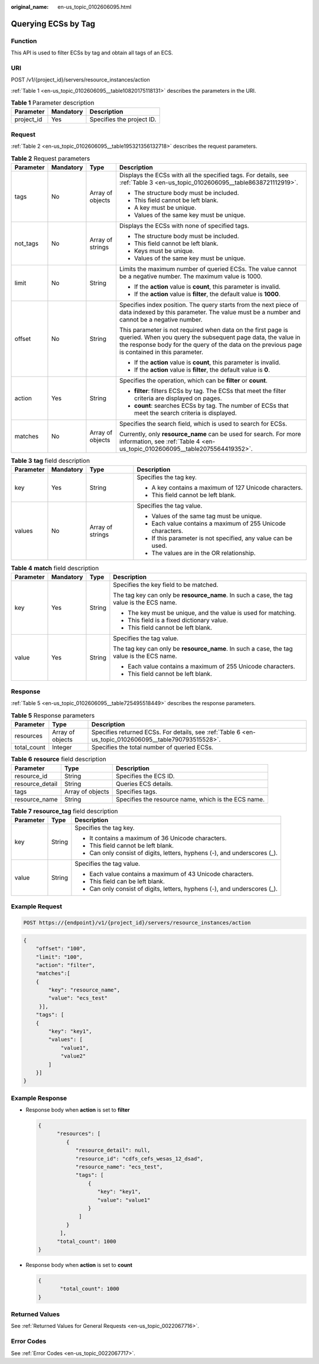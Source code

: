 :original_name: en-us_topic_0102606095.html

.. _en-us_topic_0102606095:

Querying ECSs by Tag
====================

Function
--------

This API is used to filter ECSs by tag and obtain all tags of an ECS.

URI
---

POST /v1/{project_id}/servers/resource_instances/action

:ref:`Table 1 <en-us_topic_0102606095__table10820175118131>` describes the parameters in the URI.

.. _en-us_topic_0102606095__table10820175118131:

.. table:: **Table 1** Parameter description

   ========== ========= =========================
   Parameter  Mandatory Description
   ========== ========= =========================
   project_id Yes       Specifies the project ID.
   ========== ========= =========================

Request
-------

:ref:`Table 2 <en-us_topic_0102606095__table195321356132718>` describes the request parameters.

.. _en-us_topic_0102606095__table195321356132718:

.. table:: **Table 2** Request parameters

   +-----------------+-----------------+------------------+-------------------------------------------------------------------------------------------------------------------------------------------------------------------------------------------------------------------------------+
   | Parameter       | Mandatory       | Type             | Description                                                                                                                                                                                                                   |
   +=================+=================+==================+===============================================================================================================================================================================================================================+
   | tags            | No              | Array of objects | Displays the ECSs with all the specified tags. For details, see :ref:`Table 3 <en-us_topic_0102606095__table8638721112919>`.                                                                                                  |
   |                 |                 |                  |                                                                                                                                                                                                                               |
   |                 |                 |                  | -  The structure body must be included.                                                                                                                                                                                       |
   |                 |                 |                  | -  This field cannot be left blank.                                                                                                                                                                                           |
   |                 |                 |                  | -  A key must be unique.                                                                                                                                                                                                      |
   |                 |                 |                  | -  Values of the same key must be unique.                                                                                                                                                                                     |
   +-----------------+-----------------+------------------+-------------------------------------------------------------------------------------------------------------------------------------------------------------------------------------------------------------------------------+
   | not_tags        | No              | Array of strings | Displays the ECSs with none of specified tags.                                                                                                                                                                                |
   |                 |                 |                  |                                                                                                                                                                                                                               |
   |                 |                 |                  | -  The structure body must be included.                                                                                                                                                                                       |
   |                 |                 |                  | -  This field cannot be left blank.                                                                                                                                                                                           |
   |                 |                 |                  | -  Keys must be unique.                                                                                                                                                                                                       |
   |                 |                 |                  | -  Values of the same key must be unique.                                                                                                                                                                                     |
   +-----------------+-----------------+------------------+-------------------------------------------------------------------------------------------------------------------------------------------------------------------------------------------------------------------------------+
   | limit           | No              | String           | Limits the maximum number of queried ECSs. The value cannot be a negative number. The maximum value is 1000.                                                                                                                  |
   |                 |                 |                  |                                                                                                                                                                                                                               |
   |                 |                 |                  | -  If the **action** value is **count**, this parameter is invalid.                                                                                                                                                           |
   |                 |                 |                  | -  If the **action** value is **filter**, the default value is **1000**.                                                                                                                                                      |
   +-----------------+-----------------+------------------+-------------------------------------------------------------------------------------------------------------------------------------------------------------------------------------------------------------------------------+
   | offset          | No              | String           | Specifies index position. The query starts from the next piece of data indexed by this parameter. The value must be a number and cannot be a negative number.                                                                 |
   |                 |                 |                  |                                                                                                                                                                                                                               |
   |                 |                 |                  | This parameter is not required when data on the first page is queried. When you query the subsequent page data, the value in the response body for the query of the data on the previous page is contained in this parameter. |
   |                 |                 |                  |                                                                                                                                                                                                                               |
   |                 |                 |                  | -  If the **action** value is **count**, this parameter is invalid.                                                                                                                                                           |
   |                 |                 |                  | -  If the **action** value is **filter**, the default value is **0**.                                                                                                                                                         |
   +-----------------+-----------------+------------------+-------------------------------------------------------------------------------------------------------------------------------------------------------------------------------------------------------------------------------+
   | action          | Yes             | String           | Specifies the operation, which can be **filter** or **count**.                                                                                                                                                                |
   |                 |                 |                  |                                                                                                                                                                                                                               |
   |                 |                 |                  | -  **filter**: filters ECSs by tag. The ECSs that meet the filter criteria are displayed on pages.                                                                                                                            |
   |                 |                 |                  | -  **count**: searches ECSs by tag. The number of ECSs that meet the search criteria is displayed.                                                                                                                            |
   +-----------------+-----------------+------------------+-------------------------------------------------------------------------------------------------------------------------------------------------------------------------------------------------------------------------------+
   | matches         | No              | Array of objects | Specifies the search field, which is used to search for ECSs.                                                                                                                                                                 |
   |                 |                 |                  |                                                                                                                                                                                                                               |
   |                 |                 |                  | Currently, only **resource_name** can be used for search. For more information, see :ref:`Table 4 <en-us_topic_0102606095__table2075564419352>`.                                                                              |
   +-----------------+-----------------+------------------+-------------------------------------------------------------------------------------------------------------------------------------------------------------------------------------------------------------------------------+

.. _en-us_topic_0102606095__table8638721112919:

.. table:: **Table 3** **tag** field description

   +-----------------+-----------------+------------------+---------------------------------------------------------------+
   | Parameter       | Mandatory       | Type             | Description                                                   |
   +=================+=================+==================+===============================================================+
   | key             | Yes             | String           | Specifies the tag key.                                        |
   |                 |                 |                  |                                                               |
   |                 |                 |                  | -  A key contains a maximum of 127 Unicode characters.        |
   |                 |                 |                  | -  This field cannot be left blank.                           |
   +-----------------+-----------------+------------------+---------------------------------------------------------------+
   | values          | No              | Array of strings | Specifies the tag value.                                      |
   |                 |                 |                  |                                                               |
   |                 |                 |                  | -  Values of the same tag must be unique.                     |
   |                 |                 |                  | -  Each value contains a maximum of 255 Unicode characters.   |
   |                 |                 |                  | -  If this parameter is not specified, any value can be used. |
   |                 |                 |                  | -  The values are in the OR relationship.                     |
   +-----------------+-----------------+------------------+---------------------------------------------------------------+

.. _en-us_topic_0102606095__table2075564419352:

.. table:: **Table 4** **match** field description

   +-----------------+-----------------+-----------------+-------------------------------------------------------------------------------------------+
   | Parameter       | Mandatory       | Type            | Description                                                                               |
   +=================+=================+=================+===========================================================================================+
   | key             | Yes             | String          | Specifies the key field to be matched.                                                    |
   |                 |                 |                 |                                                                                           |
   |                 |                 |                 | The tag key can only be **resource_name**. In such a case, the tag value is the ECS name. |
   |                 |                 |                 |                                                                                           |
   |                 |                 |                 | -  The key must be unique, and the value is used for matching.                            |
   |                 |                 |                 | -  This field is a fixed dictionary value.                                                |
   |                 |                 |                 | -  This field cannot be left blank.                                                       |
   +-----------------+-----------------+-----------------+-------------------------------------------------------------------------------------------+
   | value           | Yes             | String          | Specifies the tag value.                                                                  |
   |                 |                 |                 |                                                                                           |
   |                 |                 |                 | The tag key can only be **resource_name**. In such a case, the tag value is the ECS name. |
   |                 |                 |                 |                                                                                           |
   |                 |                 |                 | -  Each value contains a maximum of 255 Unicode characters.                               |
   |                 |                 |                 | -  This field cannot be left blank.                                                       |
   +-----------------+-----------------+-----------------+-------------------------------------------------------------------------------------------+

Response
--------

:ref:`Table 5 <en-us_topic_0102606095__table725495518449>` describes the response parameters.

.. _en-us_topic_0102606095__table725495518449:

.. table:: **Table 5** Response parameters

   +-------------+------------------+-------------------------------------------------------------------------------------------------------+
   | Parameter   | Type             | Description                                                                                           |
   +=============+==================+=======================================================================================================+
   | resources   | Array of objects | Specifies returned ECSs. For details, see :ref:`Table 6 <en-us_topic_0102606095__table790793515528>`. |
   +-------------+------------------+-------------------------------------------------------------------------------------------------------+
   | total_count | Integer          | Specifies the total number of queried ECSs.                                                           |
   +-------------+------------------+-------------------------------------------------------------------------------------------------------+

.. _en-us_topic_0102606095__table790793515528:

.. table:: **Table 6** **resource** field description

   +-----------------+------------------+-----------------------------------------------------+
   | Parameter       | Type             | Description                                         |
   +=================+==================+=====================================================+
   | resource_id     | String           | Specifies the ECS ID.                               |
   +-----------------+------------------+-----------------------------------------------------+
   | resource_detail | String           | Queries ECS details.                                |
   +-----------------+------------------+-----------------------------------------------------+
   | tags            | Array of objects | Specifies tags.                                     |
   +-----------------+------------------+-----------------------------------------------------+
   | resource_name   | String           | Specifies the resource name, which is the ECS name. |
   +-----------------+------------------+-----------------------------------------------------+

.. table:: **Table 7** **resource_tag** field description

   +-----------------------+-----------------------+---------------------------------------------------------------------------+
   | Parameter             | Type                  | Description                                                               |
   +=======================+=======================+===========================================================================+
   | key                   | String                | Specifies the tag key.                                                    |
   |                       |                       |                                                                           |
   |                       |                       | -  It contains a maximum of 36 Unicode characters.                        |
   |                       |                       | -  This field cannot be left blank.                                       |
   |                       |                       | -  Can only consist of digits, letters, hyphens (-), and underscores (_). |
   +-----------------------+-----------------------+---------------------------------------------------------------------------+
   | value                 | String                | Specifies the tag value.                                                  |
   |                       |                       |                                                                           |
   |                       |                       | -  Each value contains a maximum of 43 Unicode characters.                |
   |                       |                       | -  This field can be left blank.                                          |
   |                       |                       | -  Can only consist of digits, letters, hyphens (-), and underscores (_). |
   +-----------------------+-----------------------+---------------------------------------------------------------------------+

Example Request
---------------

.. code-block:: text

   POST https://{endpoint}/v1/{project_id}/servers/resource_instances/action

.. code-block::

   {
       "offset": "100",
       "limit": "100",
       "action": "filter",
       "matches":[
       {
           "key": "resource_name",
           "value": "ecs_test"
        }],
       "tags": [
       {
           "key": "key1",
           "values": [
               "value1",
               "value2"
           ]
       }]
   }

Example Response
----------------

-  Response body when **action** is set to **filter**

   .. code-block::

      {
            "resources": [
               {
                  "resource_detail": null,
                  "resource_id": "cdfs_cefs_wesas_12_dsad",
                  "resource_name": "ecs_test",
                  "tags": [
                      {
                         "key": "key1",
                         "value": "value1"
                      }
                   ]
               }
             ],
            "total_count": 1000
      }

-  Response body when **action** is set to **count**

   .. code-block::

      {
             "total_count": 1000
      }

Returned Values
---------------

See :ref:`Returned Values for General Requests <en-us_topic_0022067716>`.

Error Codes
-----------

See :ref:`Error Codes <en-us_topic_0022067717>`.
